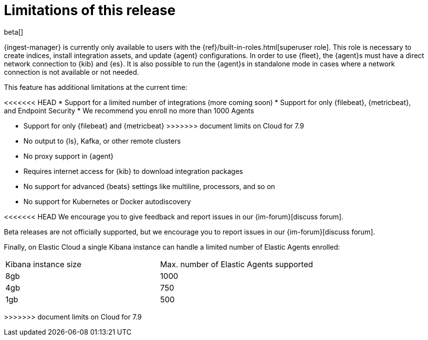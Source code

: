 [[ingest-management-limitations]]
[role="xpack"]
= Limitations of this release

beta[]

{ingest-manager} is currently only available to users with the
{ref}/built-in-roles.html[superuser role]. This role is necessary to create
indices, install integration assets, and update {agent} configurations. In order
to use {fleet}, the {agent}s must have a direct network connection to {kib} and
{es}. It is also possible to run the {agent}s in standalone mode in cases where
a network connection is not available or not needed.

This feature has additional limitations at the current time:

<<<<<<< HEAD
*   Support for a limited number of integrations (more coming soon)
*   Support for only {filebeat}, {metricbeat}, and Endpoint Security
*   We recommend you enroll no more than 1000 Agents
=======
*   Support for only {filebeat} and {metricbeat}
>>>>>>> document limits on Cloud for 7.9
*   No output to {ls}, Kafka, or other remote clusters
*   No proxy support in {agent}
*   Requires internet access for {kib} to download integration packages
*   No support for advanced {beats} settings like multiline, processors, and so
on
*   No support for Kubernetes or Docker autodiscovery

<<<<<<< HEAD
We encourage you to give feedback and report issues in our {im-forum}[discuss forum].
=======
Beta releases are not officially supported, but we encourage you to
report issues in our {im-forum}[discuss forum].

Finally, on Elastic Cloud a single Kibana instance can handle a limited number of Elastic Agents enrolled:
|===
|Kibana instance size |Max. number of Elastic Agents supported
|8gb| 1000
|4gb| 750
|1gb| 500
|===
>>>>>>> document limits on Cloud for 7.9
